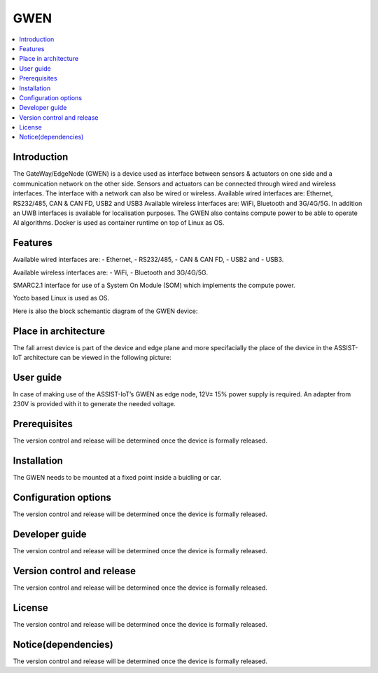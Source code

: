 .. _GWEN:

####
GWEN
####

.. contents::
  :local:
  :depth: 1

************
Introduction
************
The GateWay/EdgeNode (GWEN) is a device used as interface between sensors & actuators on one side and a communication network on the other side. Sensors and actuators can be connected through wired and wireless interfaces. The interface with a network can also be wired or wireless.
Available wired interfaces are: Ethernet, RS232/485, CAN & CAN FD, USB2 and USB3
Available wireless interfaces are: WiFi, Bluetooth and 3G/4G/5G. In addition an UWB interfaces is available for localisation purposes.
The GWEN also contains compute power to be able to operate AI algorithms.
Docker is used as container runtime on top of Linux as OS.

********
Features
********
Available wired interfaces are: 
- Ethernet, 
- RS232/485, 
- CAN & CAN FD, 
- USB2 and 
- USB3.

Available wireless interfaces are: 
- WiFi, 
- Bluetooth and 3G/4G/5G.

SMARC2.1 interface for use of a System On Module (SOM) which implements the compute power.

Yocto based Linux is used as OS.

Here is also the block schemantic diagram of the GWEN device:

.. image:: gwen.png

*********************
Place in architecture
*********************
The fall arrest device is part of the device and edge plane and more specifacially the place of the device in the ASSIST-IoT architecture can be viewed in the following picture:

.. image:: place_in_architecture.png


**********
User guide
**********
In case of making use of the ASSIST-IoT’s GWEN as edge node, 12V± 15% power supply is required. An adapter from 230V is provided with it to generate the needed voltage. 

*************
Prerequisites
*************
The version control and release will be determined once the device is formally released. 

************
Installation
************
The GWEN needs to be mounted at a fixed point inside a buidling or car.

*********************
Configuration options
*********************
The version control and release will be determined once the device is formally released. 

***************
Developer guide
***************
The version control and release will be determined once the device is formally released. 

***************************
Version control and release
***************************
The version control and release will be determined once the device is formally released. 

*******
License
*******
The version control and release will be determined once the device is formally released. 

********************
Notice(dependencies)
********************
The version control and release will be determined once the device is formally released. 

